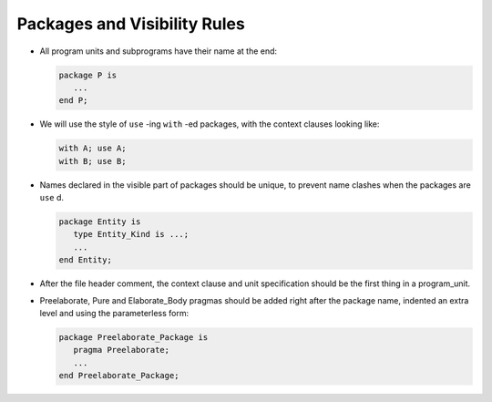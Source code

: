 .. _packages:

Packages and Visibility Rules
-----------------------------

..  -

.. index:: Packages

* All program units and subprograms have their name at the end:

  .. code-block:: ada

          package P is
             ...
          end P;

* We will use the style of ``use`` -ing ``with`` -ed packages, with
  the context clauses looking like:

  .. index:: use clauses

  .. code-block:: ada

          with A; use A;
          with B; use B;

* Names declared in the visible part of packages should be
  unique, to prevent name clashes when the packages are ``use`` d.

  .. index:: Name clash avoidance

  .. code-block:: ada

          package Entity is
             type Entity_Kind is ...;
             ...
          end Entity;

* After the file header comment, the context clause and unit specification
  should be the first thing in a program_unit.

* Preelaborate, Pure and Elaborate_Body pragmas should be added right after the
  package name, indented an extra level and using the parameterless form:

  .. code-block:: ada

          package Preelaborate_Package is
             pragma Preelaborate;
             ...
          end Preelaborate_Package;

..  -

